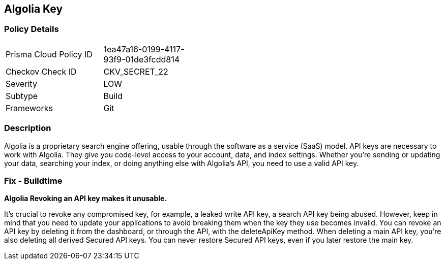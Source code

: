 == Algolia Key


=== Policy Details 

[width=45%]
[cols="1,1"]
|=== 
|Prisma Cloud Policy ID 
| 1ea47a16-0199-4117-93f9-01de3fcdd814

|Checkov Check ID 
|CKV_SECRET_22

|Severity
|LOW

|Subtype
|Build

|Frameworks
|Git

|=== 



=== Description 


Algolia is a proprietary search engine offering, usable through the software as a service (SaaS) model.
API keys are necessary to work with Algolia.
They give you code-level access to your account, data, and index settings.
Whether you're sending or updating your data, searching your index, or doing anything else with Algolia's API, you need to use a valid API key.

=== Fix - Buildtime


*Algolia Revoking an API key makes it unusable.* 


It's crucial to revoke any compromised key, for example, a leaked write API key, a search API key being abused.
However, keep in mind that you need to update your applications to avoid breaking them when the key they use becomes invalid.
You can revoke an API key by deleting it from the dashboard, or through the API, with the deleteApiKey method.
When deleting a main API key, you're also deleting all derived Secured API keys.
You can never restore Secured API keys, even if you later restore the main key.

